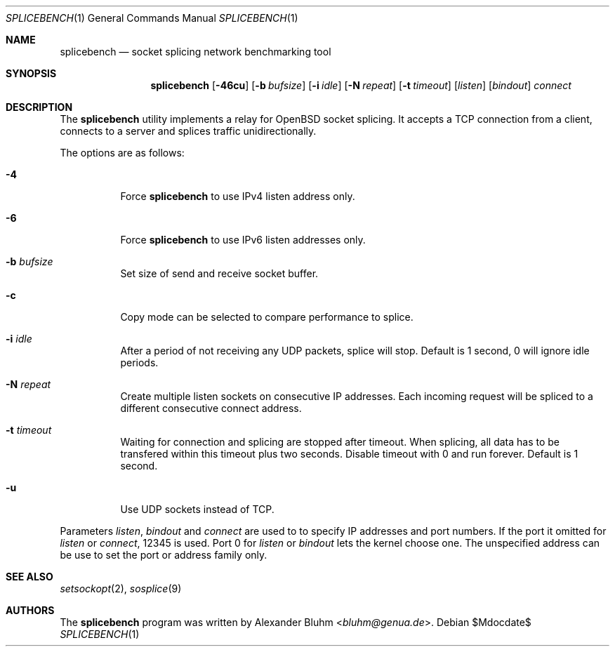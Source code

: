 .\" $OpenBSD$
.\"
.\" Copyright (c) 2023 Alexander Bluhm <bluhm@genua.de>
.\"
.\" Permission to use, copy, modify, and distribute this software for any
.\" purpose with or without fee is hereby granted, provided that the above
.\" copyright notice and this permission notice appear in all copies.
.\"
.\" THE SOFTWARE IS PROVIDED "AS IS" AND THE AUTHOR DISCLAIMS ALL WARRANTIES
.\" WITH REGARD TO THIS SOFTWARE INCLUDING ALL IMPLIED WARRANTIES OF
.\" MERCHANTABILITY AND FITNESS. IN NO EVENT SHALL THE AUTHOR BE LIABLE FOR
.\" ANY SPECIAL, DIRECT, INDIRECT, OR CONSEQUENTIAL DAMAGES OR ANY DAMAGES
.\" WHATSOEVER RESULTING FROM LOSS OF USE, DATA OR PROFITS, WHETHER IN AN
.\" ACTION OF CONTRACT, NEGLIGENCE OR OTHER TORTIOUS ACTION, ARISING OUT OF
.\" OR IN CONNECTION WITH THE USE OR PERFORMANCE OF THIS SOFTWARE.
.\"
.Dd $Mdocdate$
.Dt SPLICEBENCH 1
.Os
.Sh NAME
.Nm splicebench
.Nd socket splicing network benchmarking tool
.Sh SYNOPSIS
.Nm
.Bk -words
.Op Fl 46cu
.Op Fl b Ar bufsize
.Op Fl i Ar idle
.Op Fl N Ar repeat
.Op Fl t Ar timeout
.Op Ar listen
.Op Ar bindout
.Ar connect
.Ek
.Sh DESCRIPTION
The
.Nm
utility implements a relay for OpenBSD socket splicing.
It accepts a TCP connection from a client, connects to a server and
splices traffic unidirectionally.
.Pp
The options are as follows:
.Bl -tag -width Ds
.It Fl 4
Force
.Nm
to use IPv4 listen address only.
.It Fl 6
Force
.Nm
to use IPv6 listen addresses only.
.It Fl b Ar bufsize
Set size of send and receive socket buffer.
.It Fl c
Copy mode can be selected to compare performance to splice.
.It Fl i Ar idle
After a period of not receiving any UDP packets, splice will stop.
Default is 1 second, 0 will ignore idle periods.
.It Fl N Ar repeat
Create multiple listen sockets on consecutive IP addresses.
Each incoming request will be spliced to a different consecutive
connect address.
.It Fl t Ar timeout
Waiting for connection and splicing are stopped after timeout.
When splicing, all data has to be transfered within this timeout
plus two seconds.
Disable timeout with 0 and run forever.
Default is 1 second.
.It Fl u
Use UDP sockets instead of TCP.
.El
.Pp
Parameters
.Ar listen ,
.Ar bindout
and
.Ar connect
are used to to specify IP addresses and port numbers.
If the port it omitted for
.Ar listen
or
.Ar connect ,
12345 is used.
Port 0 for
.Ar listen
or
.Ar bindout
lets the kernel choose one.
The unspecified address can be use to set the port or address family
only.
.\" .Sh EXAMPLES
.Sh SEE ALSO
.Xr setsockopt 2 ,
.Xr sosplice 9
.Sh AUTHORS
The
.Nm
program was written by
.An Alexander Bluhm Aq Mt bluhm@genua.de .
